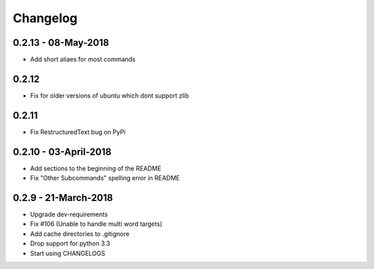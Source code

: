 Changelog
=========

0.2.13 - 08-May-2018
--------------------
* Add short aliaes for most commands

0.2.12
------
* Fix for older versions of ubuntu which dont support zlib

0.2.11
------
* Fix RestructuredText bug on PyPi

0.2.10 - 03-April-2018
----------------------

* Add sections to the beginning of the README
* Fix "Other Subcommands" spelling error in README

0.2.9 - 21-March-2018
---------------------

* Upgrade dev-requirements
* Fix #106 (Unable to handle multi word targets)
* Add cache directories to .gitignore
* Drop support for python 3.3
* Start using CHANGELOGS
